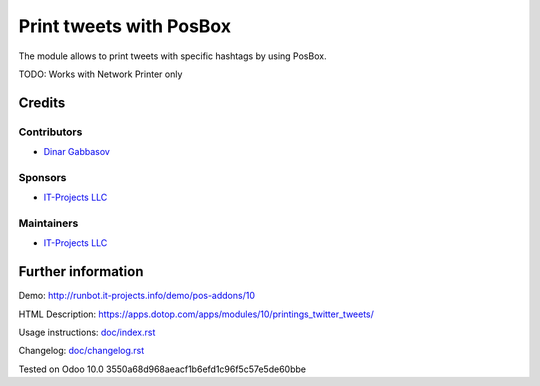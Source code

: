 ==========================
 Print tweets with PosBox
==========================

The module allows to print tweets with specific hashtags by using PosBox.

TODO: Works with Network Printer only

Credits
=======

Contributors
------------
* `Dinar Gabbasov <https://it-projects.info/team/GabbasovDinar>`__

Sponsors
--------
* `IT-Projects LLC <https://it-projects.info>`__

Maintainers
-----------
* `IT-Projects LLC <https://it-projects.info>`__

Further information
===================

Demo: http://runbot.it-projects.info/demo/pos-addons/10

HTML Description: https://apps.dotop.com/apps/modules/10/printings_twitter_tweets/

Usage instructions: `<doc/index.rst>`_

Changelog: `<doc/changelog.rst>`_

Tested on Odoo 10.0 3550a68d968aeacf1b6efd1c96f5c57e5de60bbe
